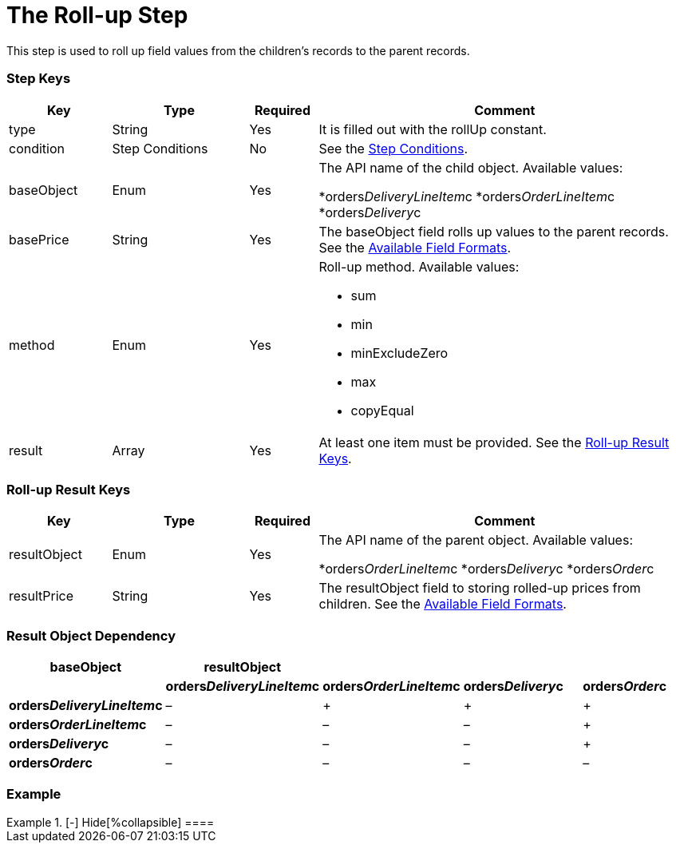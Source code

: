 = The Roll-up Step

This step is used to roll up field values from the children's records to
the parent records.

[[h2_109049444]]
=== Step Keys

[width="100%",cols="15%,20%,10%,55%"]
|===
|*Key* |*Type* |*Required* |*Comment*

|[.apiobject]#type# |String |Yes |It is filled out with the
[.apiobject]#rollUp# constant.

|[.apiobject]#condition# |Step Conditions |No |See the
xref:admin-guide/managing-ct-orders/price-management/ref-guide/pricing-procedure-v-2/pricing-procedure-v-2-steps/step-conditions[Step Conditions].

|[.apiobject]#baseObject# |Enum |Yes a|
The API name of the child object. Available values:

*[.apiobject]#orders__DeliveryLineItem__c#
*[.apiobject]#orders__OrderLineItem__c#
*[.apiobject]#orders__Delivery__c#

|[.apiobject]#basePrice# |String |Yes |The
[.apiobject]#baseObject# field rolls up values to the parent
records. See the
xref:admin-guide/managing-ct-orders/price-management/ref-guide/pricing-procedure-v-2/pricing-procedure-available-field-formats[Available Field
Formats].

|[.apiobject]#method# |Enum |Yes a|
Roll-up method. Available values:

* sum
* min
* minExcludeZero
* max
* copyEqual

|[.apiobject]#result# |Array |Yes |At least one item must be
provided. See the xref:admin-guide/managing-ct-orders/price-management/ref-guide/pricing-procedure-v-2/pricing-procedure-v-2-steps/the-roll-up-step#h2_369440874[Roll-up
Result Keys].
|===

[[h2_369440874]]
=== Roll-up Result Keys

[width="100%",cols="15%,20%,10%,55%"]
|===
|*Key* |*Type* |*Required* |*Comment*

|[.apiobject]#resultObject# |Enum |Yes a|
The API name of the parent object. Available values:

*[.apiobject]#orders__OrderLineItem__c#
*[.apiobject]#orders__Delivery__c#
*[.apiobject]#orders__Order__c#

|[.apiobject]#resultPrice# |String |Yes |The
[.apiobject]#resultObject# field to storing rolled-up prices
from children. See
the xref:admin-guide/managing-ct-orders/price-management/ref-guide/pricing-procedure-v-2/pricing-procedure-available-field-formats[Available Field
Formats].
|===

[[h2_830677094]]
=== Result Object Dependency

[width="100%",cols="^20%,^20%,^20%,^20%,^20%",]
|===
|*baseObject* |*resultObject* | | |

| |*orders__DeliveryLineItem__c*
|*orders__OrderLineItem__c* |*orders__Delivery__c*
|*orders__Order__c*

|*orders__DeliveryLineItem__c* a|
–

|{plus} |{plus} |{plus}

a|
*orders__OrderLineItem__c*

|– |– |– |{plus}

a|
*orders__Delivery__c*

|– |– |– |{plus}

a|
*orders__Order__c*

|– |– |– |–
|===

[[h2_1689083776]]
=== Example

[{plus}] xref:javascript:void(0)[Standard Roll-up Step:]

.[-] Hide[%collapsible] ====

====
